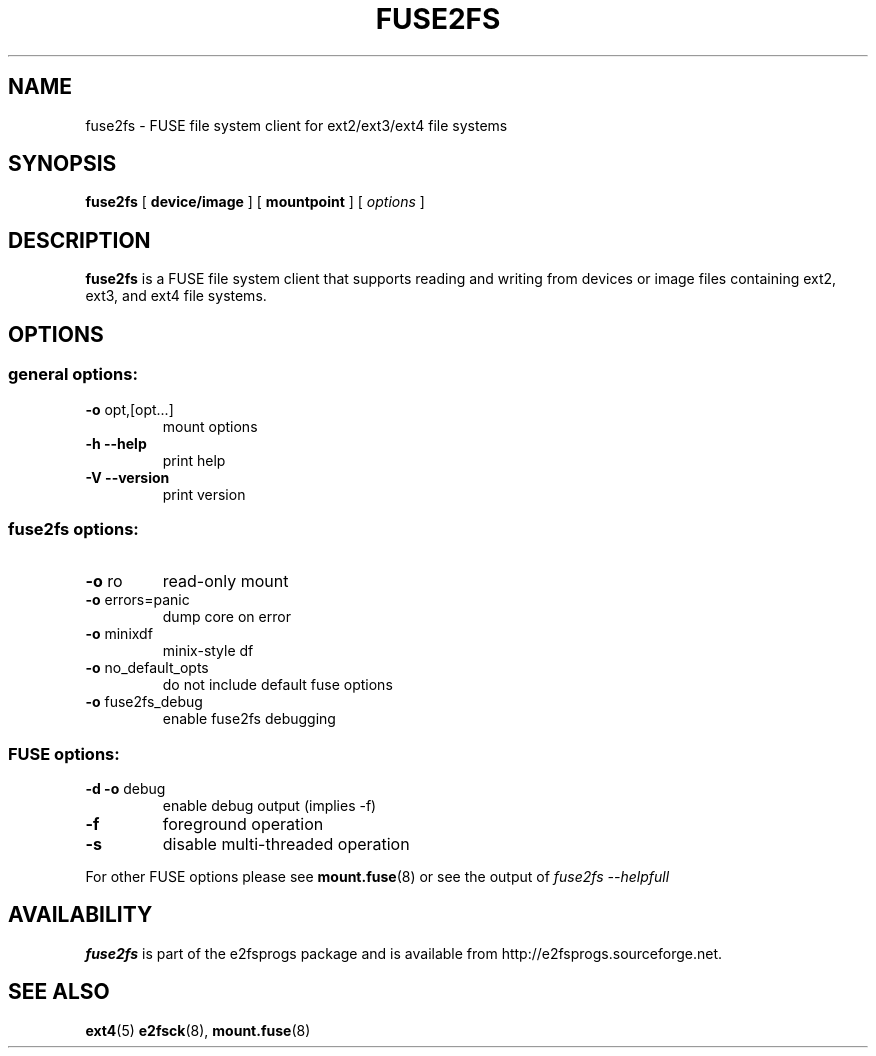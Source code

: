 .\" -*- nroff -*-
.\" Copyright 1993, 1994, 1995 by Theodore Ts'o.  All Rights Reserved.
.\" This file may be copied under the terms of the GNU Public License.
.\"
.TH FUSE2FS 1 "August 2017" "E2fsprogs version 1.43.6"
.SH NAME
fuse2fs \- FUSE file system client for ext2/ext3/ext4 file systems
.SH SYNOPSIS
.B fuse2fs
[
.B device/image
]
[
.B mountpoint
]
[
.I options
]
.SH DESCRIPTION
.B fuse2fs
is a FUSE file system client that supports reading and writing from
devices or image files containing ext2, ext3, and ext4 file systems.
.SH OPTIONS
.SS "general options:"
.TP
\fB\-o\fR opt,[opt...]
mount options
.TP
\fB\-h\fR   \fB\-\-help\fR
print help
.TP
\fB\-V\fR   \fB\-\-version\fR
print version
.SS "fuse2fs options:"
.TP
\fB-o\fR ro
read-only mount
.TP
\fB-o\fR errors=panic
dump core on error
.TP
\fB-o\fR minixdf
minix-style df
.TP
\fB-o\fR no_default_opts
do not include default fuse options
.TP
\fB-o\fR fuse2fs_debug
enable fuse2fs debugging
.SS "FUSE options:"
.TP
\fB-d -o\fR debug
enable debug output (implies -f)
.TP
\fB-f\fR
foreground operation
.TP
\fB-s\fR
disable multi-threaded operation
.P
For other FUSE options please see
.BR mount.fuse (8)
or see the output of
.I fuse2fs \-\-helpfull
.SH AVAILABILITY
.B fuse2fs
is part of the e2fsprogs package and is available from
http://e2fsprogs.sourceforge.net.
.SH SEE ALSO
.BR ext4 (5)
.BR e2fsck (8),
.BR mount.fuse (8)

